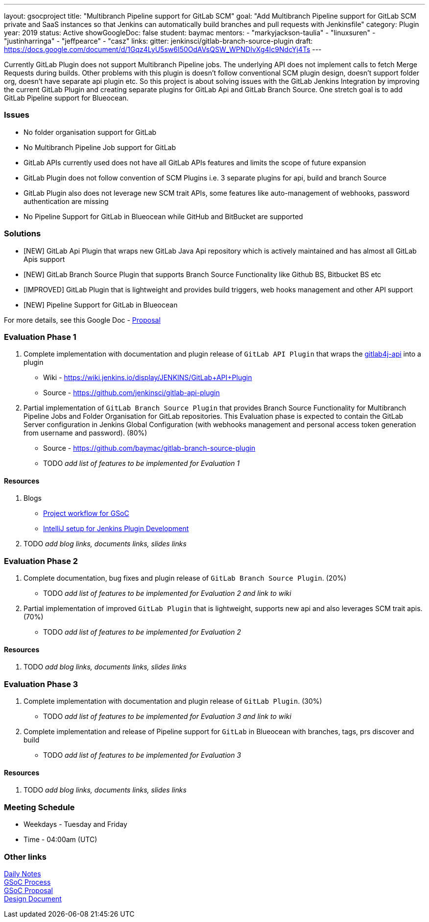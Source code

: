 ---
layout: gsocproject
title: "Multibranch Pipeline support for GitLab SCM"
goal: "Add Multibranch Pipeline support for GitLab SCM private and SaaS instances so that Jenkins can automatically build branches and pull requests with Jenkinsfile"
category: Plugin
year: 2019
status: Active
showGoogleDoc: false
student: baymac
mentors:
- "markyjackson-taulia"
- "linuxsuren"
- "justinharringa"
- "jeffpearce"
- "casz"
links:
  gitter: jenkinsci/gitlab-branch-source-plugin
  draft: https://docs.google.com/document/d/1Gqz4LyU5sw6I50OdAVsQSW_WPNDlvXg4Ic9NdcYj4Ts
---

Currently GitLab Plugin does not support Multibranch Pipeline jobs. The underlying API does
not implement calls to fetch Merge Requests during builds. Other problems with this plugin is
doesn't follow conventional SCM plugin design, doesn't support folder org, doesn't have separate
api plugin etc. So this project is about solving issues with the GitLab Jenkins Integration by
improving the current GitLab Plugin and creating separate plugins for GitLab Api and GitLab
Branch Source. One stretch goal is to add GitLab Pipeline support for Blueocean.

=== Issues
* No folder organisation support for GitLab
* No Multibranch Pipeline Job support for GitLab
* GitLab APIs currently used does not have all GitLab APIs features and limits the scope of future expansion
* GitLab Plugin does not follow convention of SCM Plugins i.e. 3 separate plugins for api, build and branch Source
* GitLab Plugin also does not leverage new SCM trait APIs, some features like auto-management of webhooks, password authentication are missing
* No Pipeline Support for GitLab in Blueocean while GitHub and BitBucket are supported

=== Solutions

* [NEW] GitLab Api Plugin that wraps new GitLab Java Api repository which is actively maintained and has almost all GitLab Apis support
* [NEW] GitLab Branch Source Plugin that supports Branch Source Functionality like Github BS, Bitbucket BS etc
* [IMPROVED] GitLab Plugin that is lightweight and provides build triggers, web hooks management and other API support
* [NEW] Pipeline Support for GitLab in Blueocean

For more details, see this Google Doc - https://docs.google.com/document/d/1YpuCC129U8KPXAwiXRXQ_4XWuLursPGl3rzQjz43-CY/edit?usp=sharing[Proposal]

=== Evaluation Phase 1

  . Complete implementation with documentation and plugin release of `GitLab API Plugin` that wraps the https://github.com/gmessner/gitlab4j-api/[gitlab4j-api] into a plugin +
  - Wiki -  https://wiki.jenkins.io/display/JENKINS/GitLab+API+Plugin
  - Source - https://github.com/jenkinsci/gitlab-api-plugin
  . Partial implementation of `GitLab Branch Source Plugin` that provides Branch Source Functionality for Multibranch Pipeline Jobs and Folder Organisation for GitLab repositories.
  This Evaluation phase is expected to contain the GitLab Server configuration in Jenkins Global Configuration (with webhooks management and personal access token generation from
  username and password). (80%) +
  - Source - https://github.com/baymac/gitlab-branch-source-plugin
  - TODO _add list of features to be implemented for Evaluation 1_

==== Resources

  . Blogs
  - https://baymac.github.io/2019/05/project-workflow-for-gsoc[Project workflow for GSoC]
  - https://medium.com/@baymac/setting-up-intellij-idea-for-jenkins-plugin-development-66a074bbe4a9[IntelliJ setup for Jenkins Plugin Development]
  . TODO _add blog links, documents links, slides links_

=== Evaluation Phase 2

  . Complete documentation, bug fixes and plugin release of `GitLab Branch Source Plugin`. (20%) +
  - TODO _add list of features to be implemented for Evaluation 2 and link to wiki_
  . Partial implementation of improved `GitLab Plugin` that is lightweight, supports new api and also leverages SCM trait apis. (70%) +
  - TODO _add list of features to be implemented for Evaluation 2_

==== Resources

  . TODO _add blog links, documents links, slides links_

=== Evaluation Phase 3

  . Complete implementation with documentation and plugin release of `GitLab Plugin`. (30%) +
  - TODO _add list of features to be implemented for Evaluation 3 and link to wiki_
  . Complete implementation and release of Pipeline support for `GitLab` in Blueocean with branches, tags, prs discover and build +
  - TODO _add list of features to be implemented for Evaluation 3_

==== Resources

  . TODO _add blog links, documents links, slides links_

=== Meeting Schedule

  * Weekdays - Tuesday and Friday
  * Time - 04:00am (UTC)

=== Other links

https://docs.google.com/document/d/12sICOnFXJXHEkqWV8yq6dy_ZcVs-5gL_zeDae8gnWdo/edit?usp=sharing[Daily Notes] +
https://docs.google.com/document/d/12elprUjiou80z2W7SSbNTZiyguJ6LEj4Z718MdoA2_c/edit?usp=sharing[GSoC Process] +
https://docs.google.com/document/d/1YpuCC129U8KPXAwiXRXQ_4XWuLursPGl3rzQjz43-CY/edit?usp=sharing[GSoC Proposal] +
https://docs.google.com/document/d/1r_zQy5KpNNAO4KerFJrowWvGfFIU7xdEdqKgFenS3lI/edit?usp=sharing[Design Document] +
